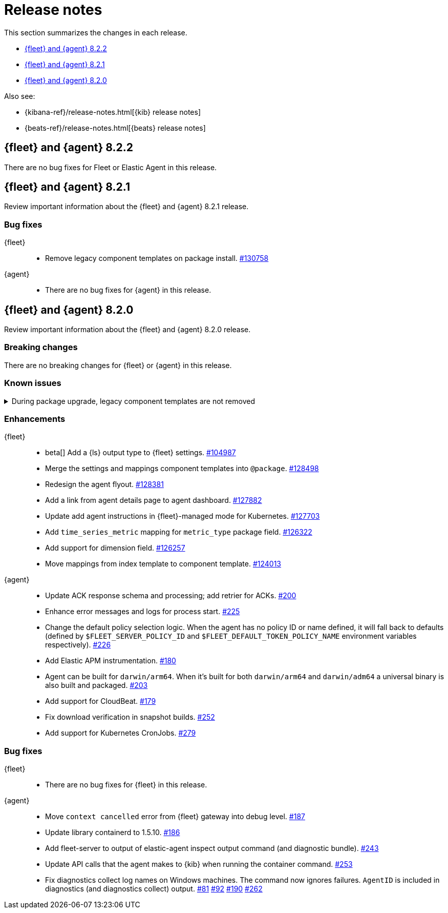 // Use these for links to issue and pulls. 
:kib-issue: https://github.com/elastic/kibana/issues/
:kib-pull: https://github.com/elastic/kibana/pull/
:agent-issue: https://github.com/elastic/elastic-agent/issues/
:agent-pull: https://github.com/elastic/elastic-agent/pull/
:fleet-server-issue: https://github.com/elastic/beats/issues/fleet-server/
:fleet-server-pull: https://github.com/elastic/beats/pull/fleet-server/


[[release-notes]]
= Release notes

This section summarizes the changes in each release.

* <<release-notes-8.2.2>>
* <<release-notes-8.2.1>>
* <<release-notes-8.2.0>>


Also see:

* {kibana-ref}/release-notes.html[{kib} release notes]
* {beats-ref}/release-notes.html[{beats} release notes]

// begin 8.2.2 relnotes

[[release-notes-8.2.2]]
== {fleet} and {agent} 8.2.2

There are no bug fixes for Fleet or Elastic Agent in this release.

// end 8.2.2 relnotes

// begin 8.2.1 relnotes

[[release-notes-8.2.1]]
== {fleet} and {agent} 8.2.1

Review important information about the {fleet} and {agent} 8.2.1 release.

[discrete]
[[bug-fixes-8.2.1]]
=== Bug fixes

{fleet}::
* Remove legacy component templates on package install. {kib-pull}130758[#130758]

{agent}::
* There are no bug fixes for {agent} in this release.

// end 8.2.1 relnotes

// begin 8.2.0 relnotes

[[release-notes-8.2.0]]
== {fleet} and {agent} 8.2.0

Review important information about the {fleet} and {agent} 8.2.0 release.

[discrete]
[[breaking-changes-8.2.0]]
=== Breaking changes

There are no breaking changes for {fleet} or {agent} in this release.

[discrete]
[[known-issues-8.2.0]]
=== Known issues

[[known-issue-issue-kibana-130758]]
.During package upgrade, legacy component templates are not removed
[%collapsible]
====

*Details* 

In 8.2.0, when you upgrade an existing package, legacy `@settings` and
`@mappings` component templates are not removed. These templates are deprecated
in favor of the new `@package` component template. 

*Impact* +

The legacy templates do not cause issues, but you might want to deleted them
because they are no longer used.

To find and delete legacy component templates:

. In {kib}, go to *{stack-manage-app} > Index Management* and click
*Component Templates*.

. Click `Not in use` to filter out component templates that are still in use.

. If the list contains component templates that end in `@mappings` or
`@settings`, use the Actions menu to delete them.

====

[discrete]
[[enhancements-8.2.0]]
=== Enhancements

{fleet}::
* beta[] Add a {ls} output type to {fleet} settings. {kib-issue}104987[#104987]
* Merge the settings and mappings component templates into `@package`.
{kib-pull}128498[#128498]
* Redesign the agent flyout. {kib-pull}128381[#128381]
* Add a link from agent details page to agent dashboard. {kib-pull}127882[#127882]
* Update add agent instructions in {fleet}-managed mode for Kubernetes. {kib-pull}127703[#127703]
* Add `time_series_metric` mapping for `metric_type` package field. {kib-pull}126322[#126322]
* Add support for dimension field. {kib-pull}[#126257]
* Move mappings from index template to component template. {kib-pull}124013[#124013]

{agent}::
// lint ignore retrier
* Update ACK response schema and processing; add retrier for ACKs. {agent-pull}200[#200]
* Enhance error messages and logs for process start. {agent-pull}225[#225]
* Change the default policy selection logic. When the agent has no policy ID or
name defined, it will fall back to defaults (defined by
`$FLEET_SERVER_POLICY_ID` and `$FLEET_DEFAULT_TOKEN_POLICY_NAME` environment
variables respectively). {agent-pull}226[#226]
* Add Elastic APM instrumentation. {agent-pull}180[#180]
* Agent can be built for `darwin/arm64`. When it's built for both
`darwin/arm64` and `darwin/adm64` a universal binary is also built and packaged. {agent-pull}203[#203]
* Add support for CloudBeat. {agent-pull}179[#179]
* Fix download verification in snapshot builds. {agent-issue}252[#252]
* Add support for Kubernetes CronJobs. {agent-pull}279[#279]

[discrete]
[[bug-fixes-8.2.0]]
=== Bug fixes

{fleet}::
* There are no bug fixes for {fleet} in this release.

{agent}::
* Move `context cancelled` error from {fleet} gateway into debug level.
{agent-pull}187[#187]
* Update library containerd to 1.5.10. {agent-pull}186[#186]
* Add fleet-server to output of elastic-agent inspect output command (and
diagnostic bundle). {agent-pull}243[#243]
* Update API calls that the agent makes to {kib} when running the container
command. {agent-pull}253[#253]
* Fix diagnostics collect log names on Windows machines. The command now ignores
failures. `AgentID` is included in diagnostics (and diagnostics collect) output.
{agent-issue}81[#81] {agent-issue}92[#92] {agent-issue}190[#190]
{agent-pull}262[#262]

// end 8.2.0 relnotes

// ---------------------
//TEMPLATE
//Use the following text as a template. Remember to replace the version info.

// begin 8.2.x relnotes

//[[release-notes-8.2.x]]
//== {fleet} and {agent} 8.2.x

//Review important information about the {fleet} and {agent} 8.2.x release.

//[discrete]
//[[security-updates-8.2.x]]
//=== Security updates

//{fleet}::
//* add info

//{agent}::
//* add info

//[discrete]
//[[breaking-changes-8.2.x]]
//=== Breaking changes

//Breaking changes can prevent your application from optimal operation and
//performance. Before you upgrade, review the breaking changes, then mitigate the
//impact to your application.

//[discrete]
//[[breaking-PR#]]
//.Short description
//[%collapsible]
//====
//*Details* +
//<Describe new behavior.> For more information, refer to {kibana-pull}PR[#PR].

//*Impact* +
//<Describe how users should mitigate the change.> For more information, refer to {fleet-guide}/fleet-server.html[Fleet Server].
//====

//[discrete]
//[[known-issues-8.2.x]]
//=== Known issues

//[[known-issue-issue#]]
//.Short description
//[%collapsible]
//====

//*Details* 

//<Describe known issue.>

//*Impact* +

//<Describe impact or workaround.>

//====

//[discrete]
//[[deprecations-8.2.x]]
//=== Deprecations

//The following functionality is deprecated in 8.2.x, and will be removed in
//8.2.x. Deprecated functionality does not have an immediate impact on your
//application, but we strongly recommend you make the necessary updates after you
//upgrade to 8.2.x.

//{fleet}::
//* add info

//{agent}::
//* add info

//[discrete]
//[[new-features-8.2.x]]
//=== New features

//The 8.2.x release adds the following new and notable features.

//{fleet}::
//* add info

//{agent}::
//* add info

//[discrete]
//[[enhancements-8.2.x]]
//=== Enhancements

//{fleet}::
//* add info

//{agent}::
//* add info

//[discrete]
//[[bug-fixes-8.2.x]]
//=== Bug fixes

//{fleet}::
//* add info

//{agent}::
//* add info

// end 8.2.x relnotes

